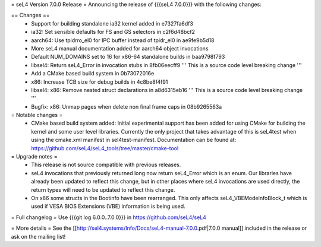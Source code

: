 = seL4 Version 7.0.0 Release =
Announcing the release of {{{seL4 7.0.0}}} with the following changes:

== Changes ==
 * Support for building standalone ia32 kernel added in e7327fa6df3
 * ia32: Set sensible defaults for FS and GS selectors in c2f6d48bcf2
 * aarch64: Use tpidrro_el0 for IPC buffer instead of tpidr_el0 in ae9fe9b5d18
 * More seL4 manual documentation added for aarch64 object invocations
 * Default NUM_DOMAINS set to 16 for x86-64 standalone builds in baa9798f793
 * libsel4: Return seL4_Error in invocation stubs in 8fb06eecff9 ''' This is a source code level breaking change '''
 * Add a CMake based build system in 0b73072016e
 * x86: Increase TCB size for debug builds in 4c8be8f4f91
 * libsel4: x86: Remove nested struct declarations in a8d6315eb16 ''' This is a source code level breaking change '''
 * Bugfix: x86: Unmap pages when delete non final frame caps in 08b9265563a

= Notable changes =
 * CMake based build system added: Initial experimental support has been added for using CMake for building the kernel and some user level libraries.  Currently the only project that takes advantage of this is seL4test when using the cmake.xml manifest in sel4test-manifest.  Documentation can be found at: https://github.com/seL4/seL4_tools/tree/master/cmake-tool

= Upgrade notes =
 * This release is not source compatible with previous releases.
 * seL4 invocations that previously returned long now return seL4_Error which is an enum. Our libraries have already been updated to reflect this change, but in other places where seL4 invocations are used directly, the return types will need to be updated to reflect this change.
 * On x86 some structs in the Bootinfo have been rearranged. This only affects seL4_VBEModeInfoBlock_t which is used if VESA BIOS Extensions (VBE) information is being used.

= Full changelog =
Use {{{git log 6.0.0..7.0.0}}} in https://github.com/seL4/seL4

= More details =
See the [[http://sel4.systems/Info/Docs/seL4-manual-7.0.0.pdf|7.0.0 manual]] included in the release or ask on the mailing list!
